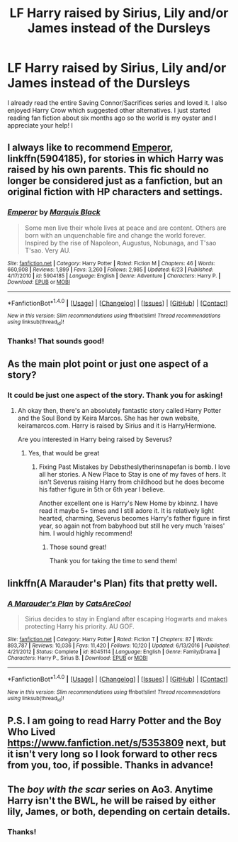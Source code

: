 #+TITLE: LF Harry raised by Sirius, Lily and/or James instead of the Dursleys

* LF Harry raised by Sirius, Lily and/or James instead of the Dursleys
:PROPERTIES:
:Author: Missmybrother987
:Score: 3
:DateUnix: 1500258296.0
:DateShort: 2017-Jul-17
:FlairText: Request
:END:
I already read the entire Saving Connor/Sacrifices series and loved it. I also enjoyed Harry Crow which suggested other alternatives. I just started reading fan fiction about six months ago so the world is my oyster and I appreciate your help! I


** I always like to recommend [[https://www.fanfiction.net/s/5904185/1/Emperor][Emperor]], linkffn(5904185), for stories in which Harry was raised by his own parents. This fic should no longer be considered just as a fanfiction, but an original fiction with HP characters and settings.
:PROPERTIES:
:Author: InquisitorCOC
:Score: 3
:DateUnix: 1500306882.0
:DateShort: 2017-Jul-17
:END:

*** [[http://www.fanfiction.net/s/5904185/1/][*/Emperor/*]] by [[https://www.fanfiction.net/u/1227033/Marquis-Black][/Marquis Black/]]

#+begin_quote
  Some men live their whole lives at peace and are content. Others are born with an unquenchable fire and change the world forever. Inspired by the rise of Napoleon, Augustus, Nobunaga, and T'sao T'sao. Very AU.
#+end_quote

^{/Site/: [[http://www.fanfiction.net/][fanfiction.net]] *|* /Category/: Harry Potter *|* /Rated/: Fiction M *|* /Chapters/: 46 *|* /Words/: 660,908 *|* /Reviews/: 1,899 *|* /Favs/: 3,260 *|* /Follows/: 2,985 *|* /Updated/: 6/23 *|* /Published/: 4/17/2010 *|* /id/: 5904185 *|* /Language/: English *|* /Genre/: Adventure *|* /Characters/: Harry P. *|* /Download/: [[http://www.ff2ebook.com/old/ffn-bot/index.php?id=5904185&source=ff&filetype=epub][EPUB]] or [[http://www.ff2ebook.com/old/ffn-bot/index.php?id=5904185&source=ff&filetype=mobi][MOBI]]}

--------------

*FanfictionBot*^{1.4.0} *|* [[[https://github.com/tusing/reddit-ffn-bot/wiki/Usage][Usage]]] | [[[https://github.com/tusing/reddit-ffn-bot/wiki/Changelog][Changelog]]] | [[[https://github.com/tusing/reddit-ffn-bot/issues/][Issues]]] | [[[https://github.com/tusing/reddit-ffn-bot/][GitHub]]] | [[[https://www.reddit.com/message/compose?to=tusing][Contact]]]

^{/New in this version: Slim recommendations using/ ffnbot!slim! /Thread recommendations using/ linksub(thread_id)!}
:PROPERTIES:
:Author: FanfictionBot
:Score: 2
:DateUnix: 1500306899.0
:DateShort: 2017-Jul-17
:END:


*** Thanks! That sounds good!
:PROPERTIES:
:Author: Missmybrother987
:Score: 1
:DateUnix: 1500686237.0
:DateShort: 2017-Jul-22
:END:


** As the main plot point or just one aspect of a story?
:PROPERTIES:
:Author: antomione
:Score: 2
:DateUnix: 1500264750.0
:DateShort: 2017-Jul-17
:END:

*** It could be just one aspect of the story. Thank you for asking!
:PROPERTIES:
:Author: Missmybrother987
:Score: 1
:DateUnix: 1500268720.0
:DateShort: 2017-Jul-17
:END:

**** Ah okay then, there's an absolutely fantastic story called Harry Potter and the Soul Bond by Keira Marcos. She has her own website, keiramarcos.com. Harry is raised by Sirius and it is Harry/Hermione.

Are you interested in Harry being raised by Severus?
:PROPERTIES:
:Author: antomione
:Score: 2
:DateUnix: 1500296909.0
:DateShort: 2017-Jul-17
:END:

***** Yes, that would be great
:PROPERTIES:
:Author: Missmybrother987
:Score: 1
:DateUnix: 1500305795.0
:DateShort: 2017-Jul-17
:END:

****** Fixing Past Mistakes by Debstheslytherinsnapefan is bomb. I love all her stories. A New Place to Stay is one of my faves of hers. It isn't Severus raising Harry from childhood but he does become his father figure in 5th or 6th year I believe.

Another excellent one is Harry's New Home by kbinnz. I have read it maybe 5+ times and I still adore it. It is relatively light hearted, charming, Severus becomes Harry's father figure in first year, so again not from babyhood but still he very much 'raises' him. I would highly recommend!
:PROPERTIES:
:Author: antomione
:Score: 1
:DateUnix: 1500310387.0
:DateShort: 2017-Jul-17
:END:

******* Those sound great!

Thank you for taking the time to send them!
:PROPERTIES:
:Author: Missmybrother987
:Score: 1
:DateUnix: 1500686323.0
:DateShort: 2017-Jul-22
:END:


** linkffn(A Marauder's Plan) fits that pretty well.
:PROPERTIES:
:Author: electriccatnd
:Score: 2
:DateUnix: 1500271040.0
:DateShort: 2017-Jul-17
:END:

*** [[http://www.fanfiction.net/s/8045114/1/][*/A Marauder's Plan/*]] by [[https://www.fanfiction.net/u/3926884/CatsAreCool][/CatsAreCool/]]

#+begin_quote
  Sirius decides to stay in England after escaping Hogwarts and makes protecting Harry his priority. AU GOF.
#+end_quote

^{/Site/: [[http://www.fanfiction.net/][fanfiction.net]] *|* /Category/: Harry Potter *|* /Rated/: Fiction T *|* /Chapters/: 87 *|* /Words/: 893,787 *|* /Reviews/: 10,036 *|* /Favs/: 11,420 *|* /Follows/: 10,120 *|* /Updated/: 6/13/2016 *|* /Published/: 4/21/2012 *|* /Status/: Complete *|* /id/: 8045114 *|* /Language/: English *|* /Genre/: Family/Drama *|* /Characters/: Harry P., Sirius B. *|* /Download/: [[http://www.ff2ebook.com/old/ffn-bot/index.php?id=8045114&source=ff&filetype=epub][EPUB]] or [[http://www.ff2ebook.com/old/ffn-bot/index.php?id=8045114&source=ff&filetype=mobi][MOBI]]}

--------------

*FanfictionBot*^{1.4.0} *|* [[[https://github.com/tusing/reddit-ffn-bot/wiki/Usage][Usage]]] | [[[https://github.com/tusing/reddit-ffn-bot/wiki/Changelog][Changelog]]] | [[[https://github.com/tusing/reddit-ffn-bot/issues/][Issues]]] | [[[https://github.com/tusing/reddit-ffn-bot/][GitHub]]] | [[[https://www.reddit.com/message/compose?to=tusing][Contact]]]

^{/New in this version: Slim recommendations using/ ffnbot!slim! /Thread recommendations using/ linksub(thread_id)!}
:PROPERTIES:
:Author: FanfictionBot
:Score: 2
:DateUnix: 1500271047.0
:DateShort: 2017-Jul-17
:END:


** P.S. I am going to read Harry Potter and the Boy Who Lived [[https://www.fanfiction.net/s/5353809]] next, but it isn't very long so I look forward to other recs from you, too, if possible. Thanks in advance!
:PROPERTIES:
:Author: Missmybrother987
:Score: 1
:DateUnix: 1500259563.0
:DateShort: 2017-Jul-17
:END:


** The /boy with the scar/ series on Ao3. Anytime Harry isn't the BWL, he will be raised by either lily, James, or both, depending on certain details.
:PROPERTIES:
:Author: Jahoan
:Score: 1
:DateUnix: 1500419795.0
:DateShort: 2017-Jul-19
:END:

*** Thanks!
:PROPERTIES:
:Author: Missmybrother987
:Score: 1
:DateUnix: 1500686187.0
:DateShort: 2017-Jul-22
:END:
